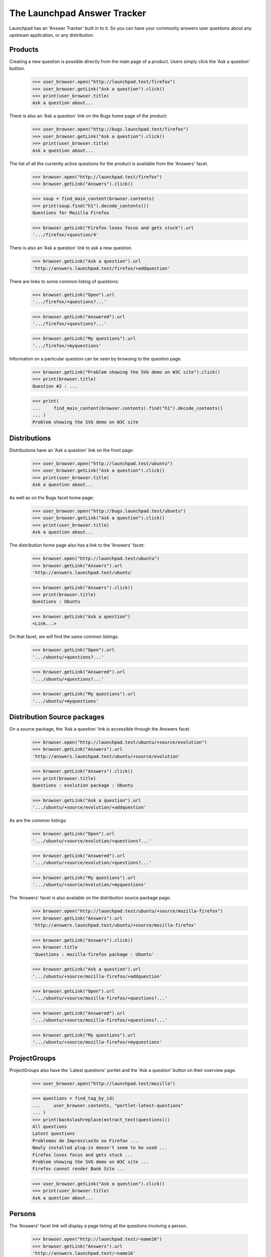 The Launchpad Answer Tracker
============================

Launchpad has an 'Answer Tracker' built in to it. So you can have your
community answers user questions about any upstream application, or any
distribution.


Products
--------

Creating a new question is possible directly from the main page of a
product. Users simply click the 'Ask a question' buttion.

    >>> user_browser.open("http://launchpad.test/firefox")
    >>> user_browser.getLink("Ask a question").click()
    >>> print(user_browser.title)
    Ask a question about...

There is also an 'Ask a question' link on the Bugs home page of the
product:

    >>> user_browser.open("http://bugs.launchpad.test/firefox")
    >>> user_browser.getLink("Ask a question").click()
    >>> print(user_browser.title)
    Ask a question about...

The list of all the currently active questions for the product is
available from the 'Answers' facet.

    >>> browser.open("http://launchpad.test/firefox")
    >>> browser.getLink("Answers").click()

    >>> soup = find_main_content(browser.contents)
    >>> print(soup.find("h1").decode_contents())
    Questions for Mozilla Firefox

    >>> browser.getLink("Firefox loses focus and gets stuck").url
    '.../firefox/+question/4'

There is also an 'Ask a question' link to ask a new question.

    >>> browser.getLink("Ask a question").url
    'http://answers.launchpad.test/firefox/+addquestion'

There are links to some common listing of questions:

    >>> browser.getLink("Open").url
    '.../firefox/+questions?...'

    >>> browser.getLink("Answered").url
    '.../firefox/+questions?...'

    >>> browser.getLink("My questions").url
    '.../firefox/+myquestions'

Information on a particular question can be seen by browsing to the
question page.

    >>> browser.getLink("Problem showing the SVG demo on W3C site").click()
    >>> print(browser.title)
    Question #2 : ...

    >>> print(
    ...     find_main_content(browser.contents).find("h1").decode_contents()
    ... )
    Problem showing the SVG demo on W3C site


Distributions
-------------

Distributions have an 'Ask a question' link on the front page:

    >>> user_browser.open("http://launchpad.test/ubuntu")
    >>> user_browser.getLink("Ask a question").click()
    >>> print(user_browser.title)
    Ask a question about...

As well as on the Bugs facet home page:

    >>> user_browser.open("http://bugs.launchpad.test/ubuntu")
    >>> user_browser.getLink("Ask a question").click()
    >>> print(user_browser.title)
    Ask a question about...

The distribution home page also has a link to the 'Answers' facet:

    >>> browser.open("http://launchpad.test/ubuntu")
    >>> browser.getLink("Answers").url
    'http://answers.launchpad.test/ubuntu'

    >>> browser.getLink("Answers").click()
    >>> print(browser.title)
    Questions : Ubuntu

    >>> browser.getLink("Ask a question")
    <Link...>

On that facet, we will find the same common listings:

    >>> browser.getLink("Open").url
    '.../ubuntu/+questions?...'

    >>> browser.getLink("Answered").url
    '.../ubuntu/+questions?...'

    >>> browser.getLink("My questions").url
    '.../ubuntu/+myquestions'


Distribution Source packages
----------------------------

On a source package, the 'Ask a question' link is accessible through the
Answers facet.

    >>> browser.open("http://launchpad.test/ubuntu/+source/evolution")
    >>> browser.getLink("Answers").url
    'http://answers.launchpad.test/ubuntu/+source/evolution'

    >>> browser.getLink("Answers").click()
    >>> print(browser.title)
    Questions : evolution package : Ubuntu

    >>> browser.getLink("Ask a question").url
    '.../ubuntu/+source/evolution/+addquestion'

As are the common listings:

    >>> browser.getLink("Open").url
    '.../ubuntu/+source/evolution/+questions?...'

    >>> browser.getLink("Answered").url
    '.../ubuntu/+source/evolution/+questions?...'

    >>> browser.getLink("My questions").url
    '.../ubuntu/+source/evolution/+myquestions'

The 'Answers' facet is also available on the distribution source package
page:

    >>> browser.open("http://launchpad.test/ubuntu/+source/mozilla-firefox")
    >>> browser.getLink("Answers").url
    'http://answers.launchpad.test/ubuntu/+source/mozilla-firefox'

    >>> browser.getLink("Answers").click()
    >>> browser.title
    'Questions : mozilla-firefox package : Ubuntu'

    >>> browser.getLink("Ask a question").url
    '.../ubuntu/+source/mozilla-firefox/+addquestion'

    >>> browser.getLink("Open").url
    '.../ubuntu/+source/mozilla-firefox/+questions?...'

    >>> browser.getLink("Answered").url
    '.../ubuntu/+source/mozilla-firefox/+questions?...'

    >>> browser.getLink("My questions").url
    '.../ubuntu/+source/mozilla-firefox/+myquestions'


ProjectGroups
-------------

ProjectGroups also have the 'Latest questions' portlet and the 'Ask a
question' button on their overview page.

    >>> user_browser.open("http://launchpad.test/mozilla")

    >>> questions = find_tag_by_id(
    ...     user_browser.contents, "portlet-latest-questions"
    ... )
    >>> print(backslashreplace(extract_text(questions)))
    All questions
    Latest questions
    Problemas de Impress\xe3o no Firefox ...
    Newly installed plug-in doesn't seem to be used ...
    Firefox loses focus and gets stuck ...
    Problem showing the SVG demo on W3C site ...
    Firefox cannot render Bank Site ...

    >>> user_browser.getLink("Ask a question").click()
    >>> print(user_browser.title)
    Ask a question about...


Persons
-------

The 'Answers' facet link will display a page listing all the questions
involving a person.

    >>> browser.open("http://launchpad.test/~name16")
    >>> browser.getLink("Answers").url
    'http://answers.launchpad.test/~name16'

    >>> browser.getLink("Answers").click()
    >>> print(browser.title)
    Questions : Foo Bar

    >>> print(
    ...     find_main_content(browser.contents).find("h1").decode_contents()
    ... )
    Questions for Foo Bar

    >>> browser.getLink("Slow system").url
    '.../ubuntu/+question/7'

    # One of them is not on this batch, so we'll have to first go to the next
    # batch.

    >>> browser.getLink("Next").click()
    >>> browser.getLink("Firefox loses focus").url
    '.../firefox/+question/4'


Accessing a question directly
-----------------------------

You can access any question by its ID using the URL
http://answers.launchpad.test/questions/<id>. This URL will redirect to
the proper context where the question can be found:

    >>> browser.open("http://answers.launchpad.test/questions/1")
    >>> print(browser.url)
    http://answers.launchpad.test/firefox/+question/1

    >>> print(
    ...     find_main_content(browser.contents).find("h1").decode_contents()
    ... )
    Firefox cannot render Bank Site

This also works on the webservice.

    >>> browser.open("http://api.launchpad.test/devel/questions/1")
    >>> print(browser.url)
    http://api.launchpad.test/devel/firefox/+question/1

Asking for a non-existent question or an invalid ID will still raise a
404 though:

    >>> browser.open("http://answers.launchpad.test/questions/255")
    Traceback (most recent call last):
      ...
    zope.publisher.interfaces.NotFound: ...

    >>> browser.open("http://answers.launchpad.test/questions/bad_id")
    Traceback (most recent call last):
      ...
    zope.publisher.interfaces.NotFound: ...

Also If you access a question through the wrong context, you'll be
redirected to the question in the proper context. (For example, this is
useful after a question was retargeted.)

    >>> browser.open("http://answers.launchpad.test/ubuntu/+question/1")
    >>> print(browser.url)
    http://answers.launchpad.test/firefox/+question/1

    >>> browser.open("http://api.launchpad.test/devel/ubuntu/+question/1")
    >>> print(browser.url)
    http://api.launchpad.test/devel/firefox/+question/1

It also works with pages below that URL:

    >>> browser.open(
    ...     "http://answers.launchpad.test/ubuntu/+question/1/+history"
    ... )
    >>> print(browser.url)
    http://answers.launchpad.test/firefox/+question/1/+history

But again, an invalid ID still raises a 404:

    >>> browser.open("http://answers.launchpad.test/ubuntu/+question/255")
    Traceback (most recent call last):
      ...
    zope.publisher.interfaces.NotFound: ...

    >>> browser.open("http://answers.launchpad.test/ubuntu/+question/bad_id")
    Traceback (most recent call last):
      ...
    zope.publisher.interfaces.NotFound: ...


